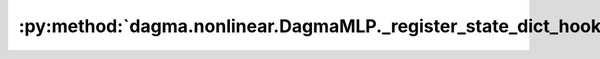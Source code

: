 :py:method:`dagma.nonlinear.DagmaMLP._register_state_dict_hook`
============================================================
.. py:method:: _register_state_dict_hook(hook)

   These hooks will be called with arguments: `self`, `state_dict`,
   `prefix`, `local_metadata`, after the `state_dict` of `self` is set.
   Note that only parameters and buffers of `self` or its children are
   guaranteed to exist in `state_dict`. The hooks may modify `state_dict`
   inplace or return a new one.

